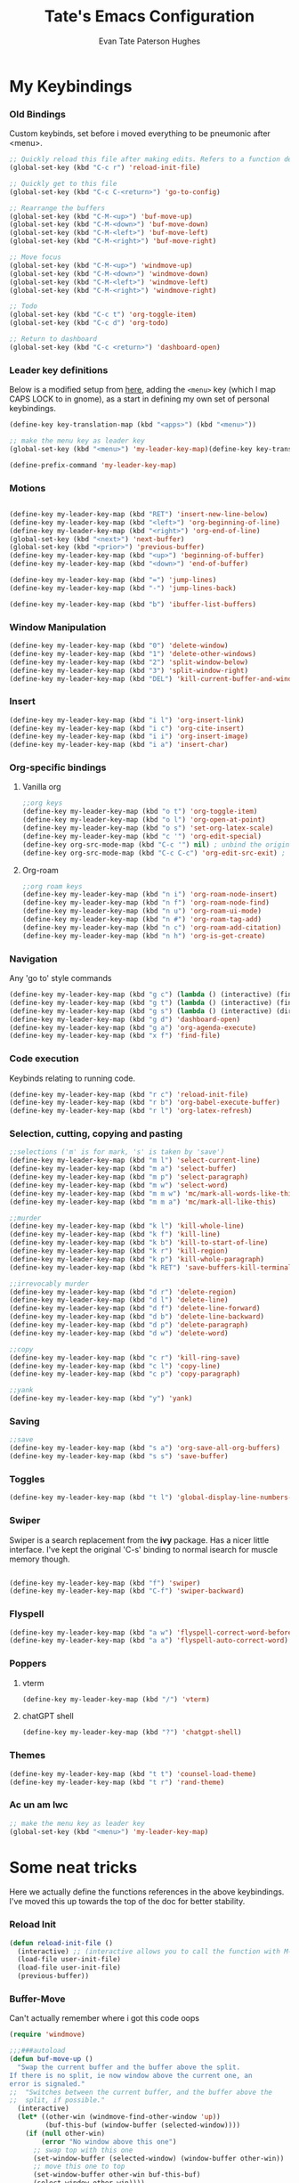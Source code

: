 #+TITLE: Tate's Emacs Configuration
#+AUTHOR: Evan Tate Paterson Hughes
#+DESCRIPTION: Mostly following DT's guide https://www.youtube.com/watch?v=d1fgypEiQkE, but I'm not quite as EVIL

* My Keybindings

*** Old Bindings

Custom keybinds, set before i moved everything to be pneumonic after <menu>.

#+begin_src emacs-lisp
;; Quickly reload this file after making edits. Refers to a function defined under the tab 'neat-tricks'
(global-set-key (kbd "C-c r") 'reload-init-file)

;; Quickly get to this file
(global-set-key (kbd "C-c C-<return>") 'go-to-config)

;; Rearrange the buffers
(global-set-key (kbd "C-M-<up>") 'buf-move-up)
(global-set-key (kbd "C-M-<down>") 'buf-move-down)
(global-set-key (kbd "C-M-<left>") 'buf-move-left)
(global-set-key (kbd "C-M-<right>") 'buf-move-right)

;; Move focus
(global-set-key (kbd "C-M-<up>") 'windmove-up)
(global-set-key (kbd "C-M-<down>") 'windmove-down)
(global-set-key (kbd "C-M-<left>") 'windmove-left)
(global-set-key (kbd "C-M-<right>") 'windmove-right)

;; Todo
(global-set-key (kbd "C-c t") 'org-toggle-item)
(global-set-key (kbd "C-c d") 'org-todo)

;; Return to dashboard
(global-set-key (kbd "C-c <return>") 'dashboard-open)
#+end_src

*** Leader key definitions

Below is a modified setup from [[http://xahlee.info/emacs/emacs/emacs_menu_app_keys.html][here]], adding the ~<menu>~ key (which I map CAPS LOCK to in gnome), as a start in defining my own set of personal keybindings.

#+begin_src emacs-lisp
(define-key key-translation-map (kbd "<apps>") (kbd "<menu>"))

;; make the menu key as leader key
(global-set-key (kbd "<menu>") 'my-leader-key-map)(define-key key-translation-map (kbd "<apps>") (kbd "<menu>"))

(define-prefix-command 'my-leader-key-map)
#+end_src

*** Motions
    
#+begin_src emacs-lisp

  (define-key my-leader-key-map (kbd "RET") 'insert-new-line-below)
  (define-key my-leader-key-map (kbd "<left>") 'org-beginning-of-line)
  (define-key my-leader-key-map (kbd "<right>") 'org-end-of-line)
  (global-set-key (kbd "<next>") 'next-buffer)
  (global-set-key (kbd "<prior>") 'previous-buffer)
  (define-key my-leader-key-map (kbd "<up>") 'beginning-of-buffer)
  (define-key my-leader-key-map (kbd "<down>") 'end-of-buffer)

  (define-key my-leader-key-map (kbd "=") 'jump-lines)
  (define-key my-leader-key-map (kbd "-") 'jump-lines-back)

  (define-key my-leader-key-map (kbd "b") 'ibuffer-list-buffers)

#+end_src

*** Window Manipulation

#+begin_src emacs-lisp :results none
(define-key my-leader-key-map (kbd "0") 'delete-window)
(define-key my-leader-key-map (kbd "1") 'delete-other-windows)
(define-key my-leader-key-map (kbd "2") 'split-window-below)
(define-key my-leader-key-map (kbd "3") 'split-window-right)
(define-key my-leader-key-map (kbd "DEL") 'kill-current-buffer-and-window)
#+end_src

*** Insert

#+begin_src emacs-lisp :results none
(define-key my-leader-key-map (kbd "i l") 'org-insert-link)
(define-key my-leader-key-map (kbd "i c") 'org-cite-insert)
(define-key my-leader-key-map (kbd "i i") 'org-insert-image)
(define-key my-leader-key-map (kbd "i a") 'insert-char)
#+end_src

*** Org-specific bindings

**** Vanilla org

#+begin_src emacs-lisp
;;org keys
(define-key my-leader-key-map (kbd "o t") 'org-toggle-item)
(define-key my-leader-key-map (kbd "o l") 'org-open-at-point)
(define-key my-leader-key-map (kbd "o s") 'set-org-latex-scale)
(define-key my-leader-key-map (kbd "c '") 'org-edit-special)
(define-key org-src-mode-map (kbd "C-c '") nil) ; unbind the original key
(define-key org-src-mode-map (kbd "C-c C-c") 'org-edit-src-exit) ; bind to your key
#+end_src

**** Org-roam

#+begin_src emacs-lisp
;;org roam keys
(define-key my-leader-key-map (kbd "n i") 'org-roam-node-insert)
(define-key my-leader-key-map (kbd "n f") 'org-roam-node-find)
(define-key my-leader-key-map (kbd "n u") 'org-roam-ui-mode)
(define-key my-leader-key-map (kbd "n #") 'org-roam-tag-add)
(define-key my-leader-key-map (kbd "n c") 'org-roam-add-citation)
(define-key my-leader-key-map (kbd "n h") 'org-is-get-create)
#+end_src

*** Navigation
Any 'go to' style commands

#+begin_src emacs-lisp :results none
(define-key my-leader-key-map (kbd "g c") (lambda () (interactive) (find-file "~/.config/emacs/config.org")))
(define-key my-leader-key-map (kbd "g t") (lambda () (interactive) (find-file "~/orgfiles/Tasks.org")))
(define-key my-leader-key-map (kbd "g s") (lambda () (interactive) (dired "~/.config/emacs/snippets/org-mode")))
(define-key my-leader-key-map (kbd "g d") 'dashboard-open)
(define-key my-leader-key-map (kbd "g a") 'org-agenda-execute)
(define-key my-leader-key-map (kbd "x f") 'find-file)
#+end_src

*** Code execution
Keybinds relating to running code.

#+begin_src emacs-lisp
  (define-key my-leader-key-map (kbd "r c") 'reload-init-file)
  (define-key my-leader-key-map (kbd "r b") 'org-babel-execute-buffer)
  (define-key my-leader-key-map (kbd "r l") 'org-latex-refresh)
#+end_src

*** Selection, cutting, copying and pasting

#+begin_src emacs-lisp :results none
;;selections ('m' is for mark, 's' is taken by 'save')
(define-key my-leader-key-map (kbd "m l") 'select-current-line)
(define-key my-leader-key-map (kbd "m a") 'select-buffer)
(define-key my-leader-key-map (kbd "m p") 'select-paragraph)
(define-key my-leader-key-map (kbd "m w") 'select-word)
(define-key my-leader-key-map (kbd "m m w") 'mc/mark-all-words-like-this)
(define-key my-leader-key-map (kbd "m m a") 'mc/mark-all-like-this)
#+end_src

#+begin_src emacs-lisp :results none
;;murder
(define-key my-leader-key-map (kbd "k l") 'kill-whole-line)
(define-key my-leader-key-map (kbd "k f") 'kill-line)
(define-key my-leader-key-map (kbd "k b") 'kill-to-start-of-line)
(define-key my-leader-key-map (kbd "k r") 'kill-region)
(define-key my-leader-key-map (kbd "k p") 'kill-whole-paragraph)
(define-key my-leader-key-map (kbd "k RET") 'save-buffers-kill-terminal)
#+end_src

#+begin_src emacs-lisp :results none
;;irrevocably murder
(define-key my-leader-key-map (kbd "d r") 'delete-region)
(define-key my-leader-key-map (kbd "d l") 'delete-line)
(define-key my-leader-key-map (kbd "d f") 'delete-line-forward)
(define-key my-leader-key-map (kbd "d b") 'delete-line-backward)
(define-key my-leader-key-map (kbd "d p") 'delete-paragraph)
(define-key my-leader-key-map (kbd "d w") 'delete-word)
#+end_src

#+begin_src emacs-lisp :results none
;;copy
(define-key my-leader-key-map (kbd "c r") 'kill-ring-save)
(define-key my-leader-key-map (kbd "c l") 'copy-line)
(define-key my-leader-key-map (kbd "c p") 'copy-paragraph)
#+end_src

#+begin_src emacs-lisp :results none
;;yank
(define-key my-leader-key-map (kbd "y") 'yank)
#+end_src

*** Saving

#+begin_src emacs-lisp
;;save
(define-key my-leader-key-map (kbd "s a") 'org-save-all-org-buffers)
(define-key my-leader-key-map (kbd "s s") 'save-buffer)
#+end_src

*** Toggles

#+begin_src emacs-lisp
(define-key my-leader-key-map (kbd "t l") 'global-display-line-numbers-mode)
#+end_src

*** Swiper
Swiper is a search replacement from the *ivy* package. Has a nicer little interface. I've kept the original 'C-s' binding to normal isearch for muscle memory though.

#+begin_src emacs-lisp

  (define-key my-leader-key-map (kbd "f") 'swiper)
  (define-key my-leader-key-map (kbd "C-f") 'swiper-backward)

#+end_src

*** Flyspell

#+begin_src emacs-lisp :results none
(define-key my-leader-key-map (kbd "a w") 'flyspell-correct-word-before-point)
(define-key my-leader-key-map (kbd "a a") 'flyspell-auto-correct-word)
#+end_src

*** Poppers

**** vterm

#+begin_src emacs-lisp :results none
(define-key my-leader-key-map (kbd "/") 'vterm)
#+end_src

**** chatGPT shell

#+begin_src emacs-lisp :results none
(define-key my-leader-key-map (kbd "?") 'chatgpt-shell)
#+end_src

*** Themes

#+begin_src emacs-lisp :results none
(define-key my-leader-key-map (kbd "t t") 'counsel-load-theme)
(define-key my-leader-key-map (kbd "t r") 'rand-theme)
#+end_src

*** Ac un am lwc

#+begin_src emacs-lisp
;; make the menu key as leader key
(global-set-key (kbd "<menu>") 'my-leader-key-map)
#+end_src

* Some neat tricks

Here we actually define the functions references in the above keybindings. I've moved this up towards the top of the doc for better stability.

*** Reload Init
#+begin_src emacs-lisp
  (defun reload-init-file ()
    (interactive) ;; (interactive allows you to call the function with M-x
    (load-file user-init-file)
    (load-file user-init-file)
    (previous-buffer))
#+end_src

*** Buffer-Move
Can't actually remember where i got this code oops

#+begin_src emacs-lisp
  (require 'windmove)

  ;;;###autoload
  (defun buf-move-up ()
    "Swap the current buffer and the buffer above the split.
  If there is no split, ie now window above the current one, an
  error is signaled."
  ;;  "Switches between the current buffer, and the buffer above the
  ;;  split, if possible."
    (interactive)
    (let* ((other-win (windmove-find-other-window 'up))
           (buf-this-buf (window-buffer (selected-window))))
      (if (null other-win)
          (error "No window above this one")
        ;; swap top with this one
        (set-window-buffer (selected-window) (window-buffer other-win))
        ;; move this one to top
        (set-window-buffer other-win buf-this-buf)
        (select-window other-win))))

  ;;;###autoload
  (defun buf-move-down ()
  "Swap the current buffer and the buffer under the split.
  If there is no split, ie now window under the current one, an
  error is signaled."
    (interactive)
    (let* ((other-win (windmove-find-other-window 'down))
           (buf-this-buf (window-buffer (selected-window))))
      (if (or (null other-win) 
              (string-match "^ \\*Minibuf" (buffer-name (window-buffer other-win))))
          (error "No window under this one")
        ;; swap top with this one
        (set-window-buffer (selected-window) (window-buffer other-win))
        ;; move this one to top
        (set-window-buffer other-win buf-this-buf)
        (select-window other-win))))

  ;;;###autoload
  (defun buf-move-left ()
  "Swap the current buffer and the buffer on the left of the split.
  If there is no split, ie now window on the left of the current
  one, an error is signaled."
    (interactive)
    (let* ((other-win (windmove-find-other-window 'left))
           (buf-this-buf (window-buffer (selected-window))))
      (if (null other-win)
          (error "No left split")
        ;; swap top with this one
        (set-window-buffer (selected-window) (window-buffer other-win))
        ;; move this one to top
        (set-window-buffer other-win buf-this-buf)
        (select-window other-win))))

  ;;;###autoload
  (defun buf-move-right ()
  "Swap the current buffer and the buffer on the right of the split.
  If there is no split, ie now window on the right of the current
  one, an error is signaled."
    (interactive)
    (let* ((other-win (windmove-find-other-window 'right))
           (buf-this-buf (window-buffer (selected-window))))
      (if (null other-win)
          (error "No right split")
        ;; swap top with this one
        (set-window-buffer (selected-window) (window-buffer other-win))
        ;; move this one to top
        (set-window-buffer other-win buf-this-buf)
        (select-window other-win))))
#+end_src

*** Selections and Killings

Quick commands to select and kill things

#+begin_src emacs-lisp :results none
(defun select-current-line ()
  "Select the current line."
  (interactive)
  (beginning-of-line) ; move to the beginning of the line
  (set-mark-command nil) ; set the mark here
  (end-of-line)) ; move to the end of the line

(defun select-buffer ()
  "Select the whole buffer."
  (interactive)
  (beginning-of-buffer) ; move to the beginning of the buffer
  (set-mark-command nil) ; set the mark here
  (end-of-buffer)) ; move to the end of the buffer

(defun select-paragraph ()
  "Select the whole paragraph."
  (interactive)
  (backward-paragraph) ; move to the beginning of the buffer
  (set-mark-command nil) ; set the mark here
  (forward-paragraph)) ; move to the end of the buffer

(defun select-word ()
  "Select the whole word under the point."
  (interactive)
  (backward-word) ; move to the beginning of the buffer
  (set-mark-command nil) ; set the mark here
  (forward-word)) ; move to the end of the buffer

(defun kill-to-start-of-line ()
  "Kill from the current position to the start of the line."
  (interactive)
  (kill-line 0)) ; 0 as argument to kill-line kills text before the cursor

(defun copy-line ()
  "Copy the current line."
  (interactive)
  (let ((begin (line-beginning-position))
        (end (line-end-position)))
    (kill-ring-save begin end)))

(defun copy-paragraph ()
  "Copy the current paragraph."
  (interactive)
  (let ((start (progn (backward-paragraph) (point)))
        (end (progn (forward-paragraph) (point))))
    (kill-ring-save start end)))

(defun kill-whole-paragraph ()
  "Kill the current paragraph."
  (interactive)
  (let ((start (progn (backward-paragraph) (point)))
        (end (progn (forward-paragraph) (point))))
    (kill-region start end)))

(defun delete-paragraph ()
  "Delete the current paragraph."
  (interactive)
  (let ((start (progn (backward-paragraph) (point)))
        (end (progn (forward-paragraph) (point))))
    (delete-region start end)))

(defun delete-line ()
  "Delete the current line."
  (interactive)
  (let ((begin (line-beginning-position))
        (end (line-end-position)))
    (delete-region begin end)))

(defun delete-line-forward ()
  "Delete the current line."
  (interactive)
  (let ((begin (point))
        (end (line-end-position)))
    (delete-region begin end)))

(defun delete-line-backward ()
  "Delete the current line."
  (interactive)
  (let ((begin (point))
        (end (line-beginning-position)))
    (delete-region begin end)))

(defun delete-word ()
  "Delete the whole word under the point."
  (interactive)
  (let ((start (progn (backward-word) (point)))
        (end (progn (forward-word) (point))))
    (delete-region start end)))
#+end_src

*** Motions

#+begin_src emacs-lisp
  (defun insert-new-line-below ()
    "Insert a new line below the current line and move the cursor to that line."
    (interactive)
    (end-of-line)
    (newline-and-indent))
#+end_src

*** Enclose in YASnippet

#+begin_src emacs-lisp

  (defun enclose-in-yas-snippet (start end)
    "Enclose the selected region within a YASnippet."
    (interactive "r")
    (let ((region (buffer-substring start end)))
      (delete-region start end)
      (insert (concat "${1:" region "}$0"))))

#+end_src

*** Refresh Latex Snippets

#+begin_src emacs-nope

  (defun org-latex-refresh ()
    "Delete the ./.ltximg directory and regenerate all the LaTeX fragments in the current org buffer."
    (interactive)
    ;; Delete the ./.ltximg directory if it exists
    (let ((ltximg-dir (expand-file-name ".ltximg" default-directory)))
      (when (file-exists-p ltximg-dir)
        (delete-directory ltximg-dir t)))
    ;; Regenerate all the LaTeX fragments in the buffer
    (org-toggle-latex-fragment '(64))
    (org-toggle-latex-fragment '(16))
  )

  (defun set-org-latex-scale ()
    "Prompt the user to input a scale factor and set it for org-format-latex-options."
    (interactive)
    ;; Prompt the user to input a number
    (let ((scale (read-number "Enter the scale factor: ")))
      ;; Set the scale property of org-format-latex-options
      (setq org-format-latex-options (plist-put org-format-latex-options :scale scale))
      ;; Display a message to confirm the change
      (message "The scale factor is now set to %s." scale))
    (org-latex-refresh))


#+end_src

*** Add to Roam Bibliography

Adds the contents of the clipboard to the bibliography for roam.

#+begin_src emacs-lisp
  (defun org-roam-add-citation ()
    (interactive)
    (let ((filename "~/RoamNotes/Bibliography.bib")
          (text (read-string "Citation to append:")))
      (with-temp-buffer
        (insert "\n")
        (insert text)
        (insert "\n")
        (append-to-file (point-min) (point-max) filename))))
#+end_src

*** Org-insert-image

#+begin_src emacs-lisp
  (defun org-insert-image ()
    (interactive)
      (let* ((path (read-file-name "Enter image path: "))
             (caption (read-string "Enter caption: "))
             (name (read-string "Enter name: ")))
        (insert (format "#+CAPTION: %s\n#+NAME: fig:%s\n[[file:%s]]" caption name path))))
#+end_src

*** Buffer murder

#+begin_src emacs-lisp :results none
(defun kill-current-buffer-and-window ()
  "Kill the current buffer and close the window it is displayed in."
  (interactive)
  (let ((current-buffer (current-buffer))
        (current-window (selected-window)))
    (kill-buffer current-buffer)
    ;; If there's more than one window, delete the current window.
    (when (> (length (window-list)) 1)
      (delete-window current-window))))
#+end_src

* A Tale of Themes and Fonts
** Setting the font face

Self-explanatory. Plan to mess around with new fonts periodically. Go [[https://github.com/ryanoasis/nerd-fonts][here]] to download the nerd fonts (which play nicely with org-bullets and stuff)

#+begin_src emacs-lisp

  ;; Make sure everything is utf-8

  (set-language-environment 'utf-8)
  (setq locale-coding-system 'utf-8)

  (prefer-coding-system 'utf-8)
  (setq default-file-name-coding-system 'utf-8)
  (set-default-coding-systems 'utf-8)
  (set-terminal-coding-system 'utf-8)
  (set-keyboard-coding-system 'utf-8)

  (setq x-select-request-type '(UTF8_STRING COMPOUND_TEXT TEXT STRING))


  ;; Actually set the fonts
  (set-face-attribute 'default nil
		      :font "VictorMonoNerdFont"
		      :height 165
		      :weight 'medium)

  (set-face-attribute 'variable-pitch nil
		      :font "Ubuntu"
		      :height 180
		      :weight 'medium)
  
  (set-face-attribute 'fixed-pitch nil
		       :font "JetBrains Mono"
		       :height 165
		       :weight 'medium)

  (set-face-attribute 'font-lock-comment-face nil
		      :slant 'italic)
  (set-face-attribute 'font-lock-keyword-face nil
			:slant 'italic)

  ;; and to make sure client windows open with these fonts
  (add-to-list 'default-frame-alist '(font . "VictorMonoNerdFont"))

#+end_src

#+RESULTS:
: ((font . VictorMonoNerdFont) (alpha-background . 90) (undecorated . t))

** Themes

The package [[https://github.com/doomemacs/themes][doom-themes]] provides some nice themes, including the dracula theme I've been loving.

#+begin_src emacs-lisp
(use-package doom-themes
  :straight t
  :config
  ;; Global settings (defaults)
  (setq doom-themes-enable-bold t    ; if nil, bold is universally disabled
        doom-themes-enable-italic t) ; if nil, italics is universally disabled
  ;; Enable flashing mode-line on errors
  (doom-themes-visual-bell-config)
  ;; Enable custom neotree theme (all-the-icons must be installed!)
  ;;(doom-themes-neotree-config)
  ;; or for treemacs users
  (setq doom-themes-treemacs-theme "doom-atom") ; use "doom-colors" for less minimal icon theme
  (doom-themes-treemacs-config)
  ;; Corrects (and improves) org-mode's native fontification.
  (doom-themes-org-config))

(use-package ef-themes
  :straight t)

(load-theme 'modus-operandi t)
#+end_src

#+RESULTS:
: t

*** Rand-theme

#+begin_src emacs-lisp :results none
(use-package rand-theme
  :straight t)
(setq rand-theme-unwanted '(tango light-blue))
#+end_src

** Other Aesthetic Changes

Miscellaneous aesthetic changes

#+begin_src emacs-lisp

  ;; In this house, we use shortcuts damnit!!!'

  ;; Get rid of pesky GUI elements
  (menu-bar-mode -1)
  (tool-bar-mode -1)
  (scroll-bar-mode -1)
  ;;(setq default-frame-alist '((undecorated . t)))

  ;; Some nice transparency
  (add-to-list 'default-frame-alist '(alpha-background . 100))

  ;; Make the modeline pretty
  ;;(use-package solaire-mode
  ;;  :config (solaire-global-mode))

  ;; or use doom-modeline
  (use-package doom-modeline
    :straight t
    :config
    (doom-modeline-mode))

  ;; not sure where to put this lol
  (delete-selection-mode 1)

  ;; Margin Adjust
  (setq left-margin-width 3)
  (setq right-margin-width 3)

#+end_src

#+RESULTS:
: 3

* Agenda

get your life organised, nerd

** Tweaks

#+begin_src emacs-lisp :results none
(setq org-agenda-hide-tags-regexp ".*")
(setq org-agenda-prefix-format '(
				 (agenda . "%?i %?-12t %s")
				 (todo . " ")
				 (tags . "%s %?t - ")
				 (search . " ")))
(setq org-agenda-window-setup 'current-window)
(setq org-agenda-skip-timestamp-if-done t)
#+end_src

*** Todo Keywords

#+begin_src emacs-lisp :results none
(setq org-todo-keywords
      '((sequence "TODO" "DEADLINED" "IN PROGRESS" "|" "DONE" "ON HOLD")))
#+end_src

** Agenda Files

Seems like this variable likes to change itself, don't be afraid to ~C-h v org-agenda-files~ to check it and delete everything if need be, the below code will add in the necessary files.

#+begin_src emacs-lisp :results none
(setq org-agenda-files
      '("~/RoamNotes"
	"~/.config/emacs/config.org"
	"~/orgfiles/Supervisor_meetings"
	"~/orgfiles/Tasks.org"))
#+end_src

** Custom agenda

Custom agenda view; so far it's just one for all my PhD tasks. This is very much getting out of hand though, and I'd also like to know how to make this view a bit cleaner.

#+begin_src emacs-lisp :results none
  (setq org-agenda-custom-commands
        '(("v" "PhD Tasks"
	   ((agenda "" ((org-agenda-span 7)))
	    (todo "DEADLINED"
		  ((org-agenda-overriding-header "Deadlined Assignments")))
	    (todo "IN PROGRESS"
		  ((org-agenda-overriding-header "Actively being worked on")))
	    (tags "events"
                  ((org-agenda-skip-function '(org-agenda-skip-entry-if 'todo 'done))
                   (org-agenda-overriding-header "Upcoming Events")))
	    (tags "projects"
                  ((org-agenda-skip-function '(org-agenda-skip-entry-if 'todo 'done))
                   (org-agenda-overriding-header "Project Tasks")))
            (tags "general"
                  ((org-agenda-skip-function '(org-agenda-skip-entry-if 'todo 'done))
                   (org-agenda-overriding-header "General Statistics Tasks")))
            (tags "org"
                  ((org-agenda-skip-function '(org-agenda-skip-entry-if 'todo 'done))
                   (org-agenda-overriding-header "Organisational Tasks")))
            (tags "reading"
                  ((org-agenda-skip-function '(org-agenda-skip-entry-if 'todo 'done))
                   (org-agenda-overriding-header "Reading")))
	    (todo "ON HOLD"
		  ((org-agenda-overriding-header "Put on hold")))
            ))))
#+end_src

** Super agenda

#+begin_src emacs-nope :results none
(use-package org-super-agenda
  :straight t)

(let ((org-super-agenda-groups
       '(;; Each group has an implicit boolean OR operator between its selectors.
         (:name "Today"  ; Optionally specify section name
                :time-grid t  ; Items that appear on the time grid
                :todo "TODAY")  ; Items that have this TODO keyword
         (:name "Important"
                ;; Single arguments given alone
                :tag "bills"
                :priority "A")
         ;; Set order of multiple groups at once
         (:order-multi (2 (:name "Shopping in town"
                                 ;; Boolean AND group matches items that match all subgroups
                                 :and (:tag "shopping" :tag "@town"))
                          (:name "Food-related"
                                 ;; Multiple args given in list with implicit OR
                                 :tag ("food" "dinner"))
                          (:name "Personal"
                                 :habit t
                                 :tag "personal")
                          (:name "Space-related (non-moon-or-planet-related)"
                                 ;; Regexps match case-insensitively on the entire entry
                                 :and (:regexp ("space" "NASA")
                                               ;; Boolean NOT also has implicit OR between selectors
                                               :not (:regexp "moon" :tag "planet")))))
         ;; Groups supply their own section names when none are given
         (:todo "WAITING" :order 8)  ; Set order of this section
         (:todo ("SOMEDAY" "TO-READ" "CHECK" "TO-WATCH" "WATCHING")
                ;; Show this group at the end of the agenda (since it has the
                ;; highest number). If you specified this group last, items
                ;; with these todo keywords that e.g. have priority A would be
                ;; displayed in that group instead, because items are grouped
                ;; out in the order the groups are listed.
                :order 9)
         (:priority<= "B"
                      ;; Show this section after "Today" and "Important", because
                      ;; their order is unspecified, defaulting to 0. Sections
                      ;; are displayed lowest-number-first.
                      :order 1)
         ;; After the last group, the agenda will display items that didn't
         ;; match any of these groups, with the default order position of 99
         )))
  (org-agenda nil "a"))
#+end_src

* Centred Cursor mode

#+begin_src emacs-lisp :results none
(use-package centered-cursor-mode
  :straight t
  :config
  ;; Remap scroll wheel behavior in centered cursor mode
  (define-key ccm-map [S-wheel-up]  'previous-line)
  (define-key ccm-map [S-wheel-down]  'next-line)
  (define-key ccm-map [C-wheel-up]  'previous-line)
  (define-key ccm-map [C-wheel-down]  'next-line)
  (define-key ccm-map [wheel-up]  'previous-line)
  (define-key ccm-map [wheel-down]  'next-line)
  (define-key ccm-map [S-mouse-4]  'previous-line)
  (define-key ccm-map [S-mouse-5]  'next-line)
  (define-key ccm-map [C-mouse-4]  'previous-line)
  (define-key ccm-map [C-mouse-5]  'next-line)
  (define-key ccm-map [mouse-4]  'previous-line)
  (define-key ccm-map [mouse-5]  'next-line)
  )
#+end_src

Centred cursor, without centered cursor mode. An unusual way of doing it, but i think this makes the most sense.

#+begin_src emacs-lisp :results none
;;(defun previous-line-and-recenter ()
;;  "move to the previous line and recenter"
;;  (interactive)
;;  (previous-line)
;;  (recenter))
;;
;;(defun next-line-and-recenter ()
;;  "move to the next line and recenter"
;;  (interactive)
;;  (next-line)
;;  (recenter))
;;
;;(global-set-key [wheel-right] 'forward-char)
;;(global-set-key [wheel-left] 'backward-char)
;;
;;(setq scroll-preserve-screen-postion 1)
;;
;;(define-minor-mode scroll-remap-mode
;;  "Remap mouse scroll wheel to next-line and previous-line."
;;  :local t
;;  :lighter " Scroll-Remap"
;;  (if scroll-remap-mode
;;      (progn
;;        (global-set-key (kbd "<mouse-4>") 'next-line-and-recenter)
;;        (global-set-key (kbd "<mouse-5>") 'previous-line-and-recenter)
;;        (global-set-key (kbd "<triple-wheel-down>") 'next-line-and-recenter)
;;        (global-set-key (kbd "<triple-wheel-up>") 'previous-line-and-recenter)
;;        (global-set-key (kbd "C-n") 'next-line-and-recenter)
;;        (global-set-key (kbd "C-p") 'previous-line-and-recenter)
;;        (global-set-key (kbd "<down>") 'next-line-and-recenter)
;;        (global-set-key (kbd "<up>") 'previous-line-and-recenter))
;;    ;; Reset to default scrolling behavior
;;    (global-set-key (kbd "<mouse-4>") 'scroll-down-command)
;;    (global-set-key (kbd "<mouse-5>") 'scroll-up-command)
;;    (global-set-key (kbd "<triple-wheel-down>") 'scroll-down-command)
;;    (global-set-key (kbd "<triple-wheel-up>") 'scroll-up-command)
;;    (global-set-key (kbd "C-n") 'next-line)
;;    (global-set-key (kbd "C-p") 'previous-line)
;;    (global-set-key (kbd "<down>") 'next-line)
;;    (global-set-key (kbd "<up>") 'previous-line)))

(global-set-key (kbd "<mouse-4>") 'next-line)
(global-set-key (kbd "<mouse-5>") 'previous-line)
;;(global-set-key (kbd "<wheel-down>") 'next-line)
;;(global-set-key (kbd "<wheel-up>") 'previous-line)
;;(global-set-key (kbd "<triple-wheel-down>") 'next-line)
;;(global-set-key (kbd "<triple-wheel-up>") 'previous-line)
#+end_src

* Conveniences

** Automatically create directories wtih C-x C-f

Exactly what it says on the tin

#+begin_src emacs-lisp

 (defadvice find-file (before make-directory-maybe (filename &optional wildcards) activate)
    "Create parent directory if not exists while visiting file."
    (unless (file-exists-p filename)
      (let ((dir (file-name-directory filename)))
        (unless (file-exists-p dir)
          (make-directory dir t)))))
#+end_src

** Skip "Active Processes Exist" prompt
Use with caution, obviously, but right now there are no 'active processes' that i care about

#+begin_src emacs-lisp
(setq confirm-kill-processes nil)
#+end_src

** Better tab behaviours in org-mode

#+begin_src emacs-lisp :results none

(defun smart-forward ()
  "Move the cursor forward depending on the context:
   - If there is a bracket, move forward by one character.
   - Otherwise, move forward by one word.
   - I will add more conditions as i come up with them
  "
  (interactive)
  (let ((char (char-after)))
    (cond
     ;; Check if the character is an opening or closing bracket
     ((or (eq char ?\() (eq char ?\)))
      (forward-char))
     (t
      (cond
       ;;check if we are at the end of a line
       ((= (point) (line-end-position))
	;; if we are at the end of a line, go to the start of the next
	(next-line)
	(beginning-of-line))
       ;; if we aren't, try moving forward or moving the the end of the line
       (t
	(let ((current-line (line-number-at-pos)))	  
	  (forward-word)
	  ;; check wether this has moved us onto a new line
	  (while (> (line-number-at-pos) current-line)
	    ;; if it has, keep going back until we are on the old line, then move to the end of that line
	    (previous-line)
	    (end-of-line)
	    (end-of-line)))))))))

(defun my-programming-tab ()
  "Attempts to indent the current line. If the indentation does not change,
   moves the cursor forward by one word."
  (interactive)
  (let ((start-point (point)))
    ;; Attempt to indent the current line
    (org-cycle)
    ;; Check if the cursor position has changed
    (when (= (point) start-point)
      ;; If indentation did not change, move forward by one word
      (smart-forward))))

(defun my/org-tab-behavior ()
  "Custom TAB behavior for Org mode:
- Use `cdlatex` behavior in LaTeX fragments.
- Do not interfere with source block indentation.
- Cycle visibility for headings and drawers outside LaTeX fragments.
- Expand yasnippet at point if possible and not in a LaTeX fragment.
- Otherwise, move forward to the next word but only if not at a heading, and not in a LaTeX fragment."
  (interactive)
  (cond
   ;; If inside a LaTeX fragment, defer to cdlatex
   ((and (derived-mode-p 'org-mode) (org-inside-LaTeX-fragment-p))
    (cdlatex-tab))
   
   ;; If inside a source block, use the major mode's default TAB behavior
   ((org-in-src-block-p)
    (my-programming-tab))
   
   ;; Check if we can expand a yasnippet; if yes, do it and prevent further action
   ((yas-expand)
    nil)
   
   ;; If at a heading or at a drawable structure, cycle visibility and prevent further action
   ((or (org-at-heading-p) (org-at-drawer-p))
    (org-cycle))

   ;; Default action: move forward to the next word
   (t (smart-forward))))

(with-eval-after-load 'org
  ;; Bind the custom function to TAB in Org mode.
  ;; Make sure this doesn't conflict with other keybindings you might have.
  (define-key org-mode-map (kbd "TAB") #'my/org-tab-behavior)
  (define-key org-mode-map (kbd "C-<tab>") 'backward-word))
#+end_src

* ChatGPT

#+begin_src emacs-lisp :results none
(use-package shell-maker
  :straight (:host github :repo "xenodium/chatgpt-shell" :files ("shell-maker.el")))

(use-package chatgpt-shell
  :requires shell-maker
  :straight (:host github :repo "xenodium/chatgpt-shell" :files ("chatgpt-shell.el")))

(setq chatgpt-shell-openai-key "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")
#+end_src

* Dashboard

The nice dashboard. wait whats that fluffy white thing

#+begin_src emacs-lisp
    (use-package nerd-icons
      :straight t)

    (use-package dashboard
	:straight t
	:init
	(setq initial-buffer-choice 'dashboard-open)
	(setq dashboard-set-heading-icons t)
	(setq dashboard-set-file-icons t)
	(setq dashboard-banner-logo-title "woah what how did he get here")
	;;(setq dashboard-startup-banner 'logo) ;; use standard emacs logo as banner
	(setq dashboard-startup-banner "~/.config/emacs/wohhowdidhegethere/toby.png")  ;; use custom image as banner
	(setq dashboard-center-content nil) ;; set to 't' for centered content
	(setq dashboard-items '((bookmarks . 10)
				(recents . 10)))
	:custom
	(dashboard-modify-heading-icons '((recents . "file-text")
					  ))
	:config
	(dashboard-setup-startup-hook)
	)

    (setq initial-buffer-choice (lambda () (get-buffer-create "*dashboard*")))
    (setq dashboard-display-icons-p t) ;; display icons on both GUI and terminal
    (setq dashboard-center-content t)

    (setq dashboard-icon-type 'nerd-icons) ;; use `nerd-icons' package
#+end_src

#+RESULTS:
: nerd-icons

* GUI tweaks
** Beacon

Make the cursor glowwww

#+begin_src emacs-lisp
(use-package beacon
  :straight t
  ;;:config (beacon-mode)
  )
#+end_src

** Cursor Settings

Make the cursor into a line, rather than a barely

#+begin_src emacs-lisp :results none
(setq-default cursor-type 'bar)
#+end_src

** Display line numbers, os gwelwch yn dda

Makes displaying line numbers the deafult. Toggle this with ~C-c l~ as defined under 'Keybindings'.

#+begin_src emacs-lisp
;;(setq display-line-numbers 'relative)
;;(global-display-line-numbers-mode)
#+end_src

*** DONE Make this a hook to only enable in programming modes and not org-mode :org:

** Neo-tree for easy file navigation

A nice file navigator for bigger projects

#+begin_src emacs-lisp :reesults none
(use-package all-the-icons
  :straight t
  :if (display-graphic-p))
(use-package all-the-icons-dired
  :hook (dired-mode . (lambda () (all-the-icons-dired-mode t))))
#+end_src

** Mode-line

That line at the bottom of the screen with key onfo (current buffer, file paths, modes, zoom etc etc). I'm not completely happy with it aesthetically, but it'll do for now.

#+begin_src emacs-lisp
;; clean up the mode-line
(use-package diminish
  :straight t)
#+end_src

** Olivetti mode

#+begin_src emacs-lisp :results none
(use-package olivetti
  :straight t
  :config
  (setq olivetti-body-width 150)
  :hook
  (org-agenda-mode . olivetti-mode))
#+end_src

* HTMLize

#+begin_src emacs-lisp :results none
(use-package htmlize
  :straight t)
#+end_src

* Languages, tools, etc

** Quarto

On Darren's recommendation, although I've pretty dramatically switched to using org-mode exclusively. I can't deny that the webpages quarto creates do look nice though, and some preliminary testing has shown that making a complicated string from org to markdown to quarto (maybe even with scala mdoc inbetween) should be possible, but this is something to think wabout when I actually want to publish something.

- Update; thanks to a function under the org-mode tab, I can now export from org-mode to a markdown file readable by quarto. With some slight modification, I can even make it a ~.qmd~ file for evaluation; basically, why not both?

#+begin_src emacs-lisp
  (use-package quarto-mode
    :straight t
    :mode (("\\.Rmd" . poly-quarto-mode))
    )
  (setq markdown-enable-math t)
#+end_src

** Haskell

Lazier than I am (and i'm so lazy I stole this joke from doom emacs)

#+begin_src emacs-lisp

  (use-package haskell-mode
    :straight t)

#+end_src

** LaTeX

Ahhh my glorious LaTeX. You are incredible. If a bit of a mess in emacs.

#+begin_src emacs-lisp
    (use-package auctex
      :defer t
      :straight t)
    (setq org-highlight-latex-and-related '(native))

    (use-package cdlatex
      :straight t)
    (add-hook 'LaTeX-mode-hook 'turn-on-cdlatex)
    (add-hook 'latex-mode-hook 'turn-on-cdlatex)
    (add-hook 'org-mode-hook #'turn-on-org-cdlatex)

    ;; Line below currently breaks things
    ;; (add-hook 'after-save-hook #'org-latex-export-to-pdf)
#+end_src

*** LuaTex

#+begin_src emacs-lisp :results none
(setq org-latex-pdf-process
  '("lualatex -shell-escape -interaction nonstopmode %f"
    "lualatex -shell-escape -interaction nonstopmode %f")) 

(setq luamagick '(luamagick :programs ("lualatex" "convert")
       :description "pdf > png"
       :message "you need to install lualatex and imagemagick."
       :use-xcolor t
       :image-input-type "pdf"
       :image-output-type "png"
       :image-size-adjust (1.0 . 1.0)
       :latex-compiler ("lualatex -interaction nonstopmode -output-directory %o %f")
       :image-converter ("convert -density %D -trim -antialias %f -quality 100 %O")))

;;(add-to-list 'org-preview-latex-process-alist luamagick)

;;(setq org-preview-latex-default-process 'luamagick)
#+end_src

** R and ESS

Does emacs really speak statistics? I don't think emacs can speak.

(tbf this is a really good package that plays so nicely with org babel, I love this, even if I don't love R)

#+begin_src emacs-lisp :results none
(use-package ess
  :straight t)

(setq ess-ask-for-ess-directory nil)
(setq ess-startup-directory nil)
#+end_src

** Scala

Scala needs no introduction. Also, wow that is a lot of code to set up one programming language jeez

This code is taken from somewhere and has a bunch of redundancy; clean this up!

#+begin_src emacs-lisp
  ;; Enable scala-mode for highlighting, indentation and motion commands
  (use-package scala-mode
    :straight t
    :interpreter ("scala" . scala-mode))

  ;; Enable sbt mode for executing sbt commands
  (use-package sbt-mode
    :straight t
    :commands sbt-start sbt-command
    :config
    ;; WORKAROUND: https://github.com/ensime/emacs-sbt-mode/issues/31
    ;; allows using SPACE when in the minibuffer
    (substitute-key-definition
     'minibuffer-complete-word
     'self-insert-command
     minibuffer-local-completion-map)
     ;; sbt-supershell kills sbt-mode:  https://github.com/hvesalai/emacs-sbt-mode/issues/152
     (setq sbt:program-options '("-Dsbt.supershell=false")))

  ;; Enable nice rendering of diagnostics like compile errors.
  (use-package flycheck
    :straight t
    :diminish
    :init (global-flycheck-mode))

  (use-package lsp-mode
    :straight t
    :diminish
    ;; Optional - enable lsp-mode automatically in scala files
    ;; You could also swap out lsp for lsp-deffered in order to defer loading
    :hook  (scala-mode . lsp)
	   (lsp-mode . lsp-lens-mode)
    :config
    ;; Uncomment following section if you would like to tune lsp-mode performance according to
    ;; https://emacs-lsp.github.io/lsp-mode/page/performance/
    ;; (setq gc-cons-threshold 100000000) ;; 100mb
    ;; (setq read-process-output-max (* 1024 1024)) ;; 1mb
    ;; (setq lsp-idle-delay 0.500)
    ;; (setq lsp-log-io nil)
    ;; (setq lsp-completion-provider :capf)
    (setq lsp-prefer-flymake nil)
    ;; Makes LSP shutdown the metals server when all buffers in the project are closed.
    ;; https://emacs-lsp.github.io/lsp-mode/page/settings/mode/#lsp-keep-workspace-alive
    (setq lsp-keep-workspace-alive nil))

  ;; Add metals backend for lsp-mode
  (use-package lsp-metals
    :straight t)

  ;; Enable nice rendering of documentation on hover
  ;;   Warning: on some systems this package can reduce your emacs responsiveness significally.
  ;;   (See: https://emacs-lsp.github.io/lsp-mode/page/performance/)
  ;;   In that case you have to not only disable this but also remove from the packages since
  ;;   lsp-mode can activate it automatically.
  (use-package lsp-ui
    :straight t)

  ;; lsp-mode supports snippets, but in order for them to work you need to use yasnippet
  ;; If you don't want to use snippets set lsp-enable-snippet to nil in your lsp-mode settings
  ;; to avoid odd behavior with snippets and indentation

  ;; Use company-capf as a completion provider.
  ;;
  ;; To Company-lsp users:
  ;;   Company-lsp is no longer maintained and has been removed from MELPA.
  ;;   Please migrate to company-capf.
  (use-package company
    :straight t
    :diminish
    :hook (prog-mode . company-mode)
	  (prog-mode . (lambda () (setq display-line-numbers 'absolute)))
	  (prog-mode . display-line-numbers-mode)
	  (org-mode . company-mode)
    :config
    (setq lsp-completion-provider :capf))

  ;; Posframe is a pop-up tool that must be manually installed for dap-mode
  (use-package posframe
    :straight t)

  ;; Use the Debug Adapter Protocol for running tests and debugging
  (use-package dap-mode
    :straight t
    :hook
    (lsp-mode . dap-mode)
    (lsp-mode . dap-ui-mode))

#+end_src

*** TODO [#C] Clean this scala-installer up, seperate out the stuff that should be elsewhere, like ~company mode~, and remove the redundant bits :org:
** Company Mode



** Org-Babel

This allows for on-the-fly evaluation of code for specific languages within org files. It is very cool, but also limited; I can't get Scala 3, in particular, to function properly. The task shouldn't actually be too difficult though, and it could be beneficial to learn a bit of elisp and create my own ~scala.ob~.

#+begin_src emacs-lisp

  (org-babel-do-load-languages
    'org-babel-load-languages
    '(
      (R . t)
      (latex . t)
      (haskell . t)
      (python . t)
     )
  )

  ;; disable the confirmation message
  (setq org-confirm-babel-evaluate nil)
#+end_src

* Multiple Cursors

#+begin_src emacs-lisp :results none
(use-package multiple-cursors
  :straight t)
(global-set-key (kbd "<menu> <menu>") 'mc/edit-lines)
(global-unset-key (kbd "M-<down-mouse-1>"))
(global-set-key (kbd "M-<mouse-1>") 'mc/add-cursor-on-click)
(global-set-key (kbd "M-SPC") 'set-rectangular-region-anchor)
(global-set-key (kbd "M-<prior>") 'mc/mark-previous-like-this)
(global-set-key (kbd "M-<next>") 'mc/mark-next-like-this)
(global-set-key (kbd "C-<prior>") 'mc/cycle-backward)
(global-set-key (kbd "C-<next>") 'mc/cycle-forward)
#+end_src

* No Littering
Emacs litters. a lot. This attempts to reduce that, and does a reasonably good job as long as I remember to save things.

#+begin_src emacs-lisp
(use-package no-littering)
#+end_src

* Org-Mode, but great
** Add indents to headings
#+begin_src emacs-lisp :results none
(add-hook 'org-mode-hook 'org-indent-mode)
#+end_src

** Settings Tweaks

Miscellaneous settings tweaks for org mode. I may move the latex scale thing elsewhere, or perhaps even better write a shortcut to quickly change it as I seem to change it quite frequently and org-mode offers no good options for auto sizing.

#+begin_src emacs-lisp :results none
;;(setq org-image-actual-width t) ;; Sets the width of image previewq in org-mode
(add-hook 'org-mode-hook 'visual-line-mode)
(add-hook 'org-mode-hook 'abbrev-mode)

;;(global-visual-line-mode)
#+end_src

** Fast, Async LaTeX previews!

Moved to init.el to avoid issues

#+begin_src emacs-lisp :results none
;;(use-package org
;;  :straight `(org
;;              :fork (:host nil
;;                     :repo "https://git.tecosaur.net/tec/org-mode.git"
;;                     :branch "dev"
;;                     :remote "tecosaur")
;;              :files (:defaults "etc")
;;              :build t
;;              :pre-build
;;              (with-temp-file "org-version.el"
;;               (require 'lisp-mnt)
;;               (let ((version
;;                      (with-temp-buffer
;;                        (insert-file-contents "lisp/org.el")
;;                        (lm-header "version")))
;;                     (git-version
;;                      (string-trim
;;                       (with-temp-buffer
;;                         (call-process "git" nil t nil "rev-parse" "--short" "HEAD")
;;                         (buffer-string)))))
;;                (insert
;;                 (format "(defun org-release () \"The release version of Org.\" %S)\n" version)
;;                 (format "(defun org-git-version () \"The truncate git commit hash of Org mode.\" %S)\n" git-version)
;;                 "(provide 'org-version)\n")))
;;              :pin nil))

;;(add-hook 'org-mode-hook 'org-latex-preview-auto-mode)
(setq-local org-latex-preview-process-precompiled nil)
#+end_src

** Inline Tasks

There is support for inline tasks, though it seems a bit brute force. A heading with >15 stars becomes an inline task. The default keybinding for inserting such a task is ~C-c C-x t~.

#+begin_src emacs-lisp :results none
(require 'org-inlinetask)
#+end_src

** Org-Download

Allow easy loading of images into org-mode.

#+begin_src emacs-lisp
(use-package org-download
  :straight t
  )
#+end_src

** Org-Modern

#+begin_src emacs-lisp :results none
(use-package org-modern
  :straight t
  :config
)

;;(global-org-modern-mode)

;; Makes code blocks much more easily distinguishable!
(custom-set-faces
 '(org-block-begin-line
   ((t (:underline "#A7A6AA" :foreground "#008ED1" :background "#EAEAFF" :extend t))))
 '(org-block
   ((t (:background "#EFF0F1" :extend t))))
 '(org-block-end-line
   ((t (:overline "#A7A6AA" :foreground "#008ED1" :background "#EAEAFF" :extend t))))
 )
#+end_src

** Org Superstar

#+begin_src emacs-lisp :results none
(use-package org-superstar
  :straight t)

(add-hook 'org-mode-hook (lambda () (org-superstar-mode 1)))
#+end_src

** Org-Ref

#+begin_src emacs-nope
(use-package org-ref
  :straight t
  :config
  (require 'org-ref-ivy))
#+end_src

** Org-trello

#+begin_src emacs-lisp :results none
(use-package org-trello
  :straight t)

(custom-set-variables '(org-trello-files '("~/orgfiles/phd_tasks.org")))
#+end_src

** Enable fly-spell in org-mode

#+begin_src emacs-lisp
(add-hook 'org-mode-hook 'flyspell-mode)
#+end_src

#+RESULTS:

** Enter links easily

#+begin_src emacs-lisp :results none
(setq org-return-follows-link t)
#+end_src

* Org-Roam around-a-round-a-round

Blahblah some 'second brain' bullshit. Regardless, this stuff is really cool and is becoming the centre of my note-taking system.

#+begin_src emacs-lisp :results nonw
(use-package org-roam
  :straight t
  :custom
  (org-roam-directory (file-truename "~/RoamNotes"))
  :bind (("C-c n l" . org-roam-buffer-toggle)
         ("C-c n f" . org-roam-node-find)
         ("C-c n g" . org-roam-graph)
         ("C-c n i" . org-roam-node-insert)
         ("C-c n c" . org-roam-capture)
         ;; Dailies
         ("C-c n j" . org-roam-dailies-capture-today)
         ("C-c n u" . org-roam-ui-open)
         ("C-c n m" . org-roam-ui-mode))
  :config
  ;; If you're using a vertical completion framework, you might want a more informative completion interface
  (setq org-roam-node-display-template (concat "${title:*} " (propertize "${tags:10}" 'face 'org-tag)))
  (org-roam-db-autosync-mode)
  ;; For completeion everywhere
  (setq org-roam-completion-everywhere t)
  ;; If using org-roam-protocol
  (require 'org-roam-protocol))
#+end_src

** OrgNote

#+begin_src emacs-lisp :results none
(use-package orgnote
  :straight t)
#+end_src

** Org-roam UI

A pretty web-ui visualiser for my org-roam.

#+begin_src emacs-lisp
  (use-package org-roam-ui
    :after org-roam
    :straight t
    :config
    (setq org-roam-ui-sync-theme t
	  org-roam-ui-follow t
	  org-roam-ui-update-on-save t
	  org-roam-ui-open-on-start t))
#+end_src

** Stop opening windows

#+begin_src emacs-lisp
  (setf (cdr (assoc 'file org-link-frame-setup)) 'find-file)
#+end_src

* Pamala Isley (Ivy)

Ivy is a generic completion mechanism for emacs, which comes with 'counsel', a collection of Ivy-enhanced versions of normal emacs commands.
Ivy-rich allows adding descriptions alongside the commands in M-x

#+begin_src emacs-lisp
  (use-package counsel
    :straight t
    :after ivy
    :diminish
    :config (counsel-mode))

  (use-package ivy
    :straight t
    :custom
    (setq ivy-use-virtual-buffers t)
    (setq ivy-count-format "(%d/%d) ")
    (setq enable-recursive-minibuffers t)
    :diminish
    :config
    (ivy-mode))

  ;;(use-package all-the-icons-ivy-rich
    ;;:straight t
    ;;:init (all-the-icons-ivy-rich-mode 1))

  (use-package ivy-rich
    :straight t
    :after ivy
    :init (ivy-rich-mode 1)
    :custom
    (ivy-virtual-abbreviate 'full
     ivy-rich-switch-buffer-align-virtual-buffer t
     ivy-rich-path-style 'abbrev)
    :config
    (ivy-set-display-transformer 'ivy-switch-buffer
				 'ivy-rich-switch-buffer-transformer))


  (setq ivy-initial-inputs-alist
	'((counsel-M-x . "")
	  ;; other commands can be added here
	 ))

#+end_src

* Pandoc Exports

#+begin_src emacs-lisp :results none
(use-package ox-pandoc
  :straight t)
#+end_src

* Perfect-Margin mode

#+begin_src emacs-lisp :results none
(use-package perfect-margin
  :straight t
)

(add-hook 'org-mode-hook 'perfect-margin-mode)
#+end_src

* Popper

Popper buffers to appear as small windows at the bottom of the screen.

#+begin_src emacs-lisp :results none
(use-package popper
  :straight t
  :bind (("C-`"   . popper-toggle)
         ("M-`"   . popper-cycle)
         ("C-M-`" . popper-toggle-type))
  :init
  (setq popper-reference-buffers
        '("\\*Messages\\*"
          "Output\\*$"
          "\\*Async Shell Command\\*"
          help-mode
          compilation-mode))
  (setq popper-reference-buffers
      (append popper-reference-buffers
              '("^\\*eshell.*\\*$" eshell-mode ;eshell as a popup
                "^\\*shell.*\\*$"  shell-mode  ;shell as a popup
                "^\\*term.*\\*$"   term-mode   ;term as a popup
                "^\\*vterm.*\\*$"  vterm-mode  ;vterm as a popup
                "^\\*chatgpt*\\*$"  chatgpt-shell-mode  ;chatgpt as a popup
                "example"  ess-r-mode  ;R as a popup
		"\\*R*\\*"  ess-r-mode  ;R as a popup
                )))
  (popper-mode +1)
  (popper-echo-mode +1))                ; For echo area hints
#+end_src

* Prettify Symbols

#+begin_src emacs-lisp :results none
(setq prettify-symbols-alist
      '(
        ;;("lambda" . 955) ; λ
        ("->" . 8594)    ; →
        ("=>" . 8658)    ; ⇒
        ("map" . 8614)    ; ↦
       )
)

(global-prettify-symbols-mode 1)
#+end_src

* Shells and terminals

Honestly, Kitty is a perfectly fine terminal, and I have no strong desire to move to an emacs-based terminal, but I'll leave this here in case that changes ever.

#+begin_src emacs-lisp
(use-package vterm
  :straight t)
#+end_src

* Smart Parentheses

#+begin_src emacs-lisp :results none
(use-package smartparens-mode
  :straight smartparens  ;; install the package
  :hook (prog-mode text-mode markdown-mode org-mode inferior-ess-mode) ;; add `smartparens-mode` to these hooks
  :config
  ;; load default config
  (require 'smartparens-config)
  (sp-pair "$" "$")
  )

(smartparens-global-mode)
(sp-pair "$" "$")
#+end_src

** and rainbow delimiters

#+begin_src emacs-lisp :results none
(use-package rainbow-delimiters
  :straight t
  :hook
  (prog-mode . rainbow-delimiters-mode)
  (elisp-mode . rainbow-delimiters-mode)
  (latex-mode . rainbow-delimiters-mode)
  )
#+end_src

* Smooth Scrolling

#+begin_src emacs-lisp :results none
(use-package smooth-scroll
  :straight t
  :config
  (pixel-scroll-precision-mode)
  (smooth-scroll-mode)
)
#+end_src

* Sudo-Edit; Do you know who I am?

Enables editing sudo-protected files with emacs (please make sure you know what you're doing with this, you've broken or nearly broken things too many times...)

#+begin_src emacs-lisp
(use-package sudo-edit)
#+end_src

* Which-Key? Oh, that key

I think this is the thing that gives some nice hints when you partially enter a macro.

#+begin_src emacs-lisp
(use-package which-key
  :straight t
  :init
  (which-key-mode 1)
  :diminish
  :config
  (setq which-key-side-window-location 'bottom
	which-key-sort-order #'which-key-key-order-alpha
	which-key-add-column-padding 1
	which-key-max-display-columns nil
	which-key-min-display-lines 56
	which-key-side-window-slot -10
	which-key-side-window-max-height 0.25
	which-key-idle-delay 0.8
	which-key-max-description-lenght 25
	which-key-allow-imprecise-window-fit nil
	which-key-seperator "➢"))
#+end_src

#+RESULTS:
: t

* YASnippet

YASSnippet is the defacto snippet organiser for emacs and org.

#+begin_src emacs-lisp :results none
(use-package yasnippet
  :straight t
  :config
  (setq yas-snippet-dirs '("~/.config/emacs/snippets"))
  (yas-global-mode 1)
;; :hook
;;  (org-mode . yas-minor-mode)
  )
#+end_src

** Automatically close drawers

#+begin_src emacs-lisp :results none
(defun my-yas-org-fold-drawer-after-insert ()
  "Fold drawer just inserted by a yasnippet in org-mode."
  (when (eq major-mode 'org-mode)
    (save-excursion
      (org-cycle)))) ;; Fold the drawer.

(add-hook 'yas-after-exit-snippet-hook #'my-yas-org-fold-drawer-after-insert)
;;(add-hook 'org-mode-hook 'org-fold-hide-drawer-all)
#+end_src


